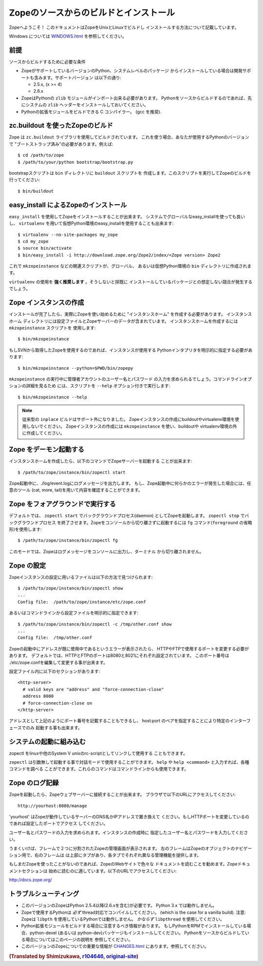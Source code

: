 ========================================
Zopeのソースからのビルドとインストール
========================================

Zopeへようこそ！ このドキュメントはZopeをUnixとLinuxでビルドし
インストールする方法について記載しています。

Windows については `<WINDOWS.html>`_ を参照してください。

前提
-----

ソースからビルドするために必要な条件

- ZopeがサポートしているバージョンのPython、システムレベルのパッケージ
  からインストールしている場合は開発サポートも含みます。サポートバージョン
  は以下の通り:

  * 2.5.x, (x >= 4)

  * 2.6.x

- ZopeはPythonの ``zlib`` モジュールがインポート出来る必要があります。
  Pythonをソースからビルドするのであれば、先にシステムの ``zlib`` 
  ヘッダーをインストールしておいてください。

- Pythonの拡張モジュールをビルドできる C コンパイラー。
  (gcc を推奨).


zc.buildout を使ったZopeのビルド
---------------------------------

Zope は ``zc.buildout`` ライブラリを使用してビルドされています。
これを使う場合、あなたが使用するPythonのバージョンで
"ブートストラップ済み"の必要があります。例えば::

  $ cd /path/to/zope
  $ /path/to/your/python bootstrap/bootstrap.py

bootstrapスクリプトは ``bin`` ディレクトリに ``buildout`` スクリプトを
作成します。このスクリプトを実行してZopeのビルドを行ってください::

  $ bin/buildout

easy_install によるZopeのインストール
--------------------------------------

``easy_install`` を使用してZopeをインストールすることが出来ます。
システムでグローバルなeasy_installを使っても良いし、 ``virtualenv``
を用いて仮想Python環境のeasy_installを使用することも出来ます::

  $ virtualenv --no-site-packages my_zope
  $ cd my_zope
  $ source bin/activate
  $ bin/easy_install -i http://download.zope.org/Zope2/index/<Zope version> Zope2

これで ``mkzopeinstance`` などの関連スクリプトが、グローバル、
あるいは仮想Python環境の ``bin`` ディレクトリに作成されます。

``virtualenv`` の使用を **強く推奨します** 。そうしないと拶既に
インストールしているパッケージとの想定しない競合が発生するでしょう。


Zope インスタンスの作成
------------------------

インストールが完了したら、実際にZopeを使い始めるために
"インスタンスホーム" を作成する必要があります。 インスタンスホーム
ディレクトリには設定ファイルとZopeサーバーのデータが含まれています。
インスタンスホームを作成するには ``mkzopeinstance`` スクリプトを
使用します::

  $ bin/mkzopeinstance

もしSVNから取得したZopeを使用するのであれば、インスタンスが使用する
Pythonインタプリタを明示的に指定する必要があります::

  $ bin/mkzopeinstance --python=$PWD/bin/zopepy

``mkzopeinstance`` の実行中に管理者アカウントのユーザー名とパスワード
の入力を求められるでしょう。コマンドラインオプションの詳細を見るため
には、スクリプトを ``--help`` オプション付きで実行します::

  $ bin/mkzopeinstance --help

.. note::
  従来型の ``inplace`` ビルドはサポート外になりました。
  Zopeインスタンスの作成にbuildoutやvirtualenv環境を使用しないでください。
  Zopeインスタンスの作成には ``mkzopeinstance`` を使い、buildoutや
  virtualenv環境の外に作成してください。


Zope をデーモン起動する
-------------------------

インスタンスホームを作成したら、以下のコマンドでZopeサーバーを起動する
ことが出来ます::

  $ /path/to/zope/instance/bin/zopectl start

Zope起動中に、./log/event.logにログメッセージを出力します。
もし、Zope起動中に何らかのエラーが発生した場合には、任意のツール
(cat, more, tail)を用いて内容を確認することができます。


Zope をフォアグラウンドで実行する
----------------------------------

デフォルトでは、 ``zopectl start`` でバックグラウンドプロセス(daemon)
としてZopeを起動します。 ``zopectl stop`` でバックグラウンドプロセス
を終了させます。Zopeをコンソールから切り離さずに起動するには ``fg``
コマンド(``foreground`` の省略形)を使用します::

  $ /path/to/zope/instance/bin/zopectl fg

このモードでは、Zopeはログメッセージをコンソールに出力し、ターミナル
から切り離されません。


Zope の設定
------------

Zopeインスタンスの設定に用いるファイルは以下の方法で見つけられます::

  $ /path/to/zope/instance/bin/zopectl show
  ...
  Config file:  /path/to/zope/instance/etc/zope.conf

あるいはコマンドラインから設定ファイルを明示的に指定できます::

  $ /path/to/zope/instance/bin/zopectl -c /tmp/other.conf show
  ...
  Config file:  /tmp/other.conf

Zopeの起動中にアドレスが既に使用中であるというエラーが表示されたら、
HTTPやFTPで使用するポートを変更する必要があります。
デフォルトでは、HTTPとFTPのポートは8080と8021にそれぞれ設定されています。
このポート番号は ./etc/zope.confを編集して変更する事が出来ます。

設定ファイル内に以下のセクションがあります::

  <http-server>
    # valid keys are "address" and "force-connection-close"
    address 8080
    # force-connection-close on
  </http-server>

アドレスとして上記のようにポート番号を記載することもできるし、
host:port のペアを指定することにより特定のインターフェースでのみ
起動する事も出来ます。


システムの起動に組み込む
--------------------------

zopectl をlinuxや他のSystem V unixのrc-scriptとしてリンクして使用する
こともできます。

``zopectl`` は引数無しで起動する事で対話モードで使用することができます。
``help`` や ``help <command>`` と入力すれば、各種コマンドを調べる
ことができます。これらのコマンドはコマンドラインからも使用できます。


Zope のログ記録
------------------

Zopeを起動したら、Zopeウェブサーバーに接続することが出来ます。
ブラウザで以下のURLにアクセスしてください::

  http://yourhost:8080/manage

'yourhost' はZopeが動作しているサーバーのDNS名かIPアドレスで置き換えて
ください。もしHTTPポートを変更しているのであれば設定したポートでアクセス
してください。

ユーザー名とパスワードの入力を求められます。インスタンスの作成時に
指定したユーザー名とパスワードを入力してください。

うまくいけば、フレームで２つに分割されたZopeの管理画面が表示されます。
左のフレームはZopeのオブジェクトのナビゲーション用で、右のフレームは
は上部にタブがあり、各タブでそれぞれ異なる管理機能を提供します。

もしまだZopeを使ったことがないのであれば、ZopeのWebサイトで色々な
ドキュメントを読むことを勧めます。Zopeドキュメントセクションは
始めに読むのに適しています。以下のURLでアクセスしてください:

http://docs.zope.org/

トラブルシューティング
-----------------------

- このバージョンのZopeはPython 2.5.4以降(2.6.xを含む)が必要です。
  Python 3.x では動作しません。

- Zopeで使用するPythonは *必ず* thread対応でコンパイルしてください。
  (which is the case for a vanilla build).
  注意: Zopeは ``libpth`` を使用しているPythonでは動作しません。
  *かならず* ``libpthread`` を使用してください。

- Python拡張モジュールをビルドする場合に注意するべき情報があります。
  もしPythonをRPMでインストールしている場合、python-devel (あるいは
  python-dev)パッケージもインストールしてください。
  Pythonをソースからビルドしている場合についてはこのページの説明を
  参照してください。

- このバージョンのZopeについての重要な情報が `<CHANGES.html>`_
  にあります。参照してください。

.. rubric:: (Translated by Shimizukawa, `r104646 <http://svn.zope.org/Zope/tags/2.12.0/doc/INSTALL.rst?rev=104646&view=markup>`_, `original-site <http://docs.zope.org/zope2/releases/2.12/INSTALL.html>`_)

